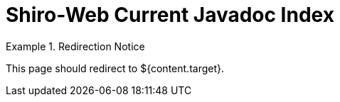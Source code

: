 = Shiro-Web Current Javadoc Index
:jbake-type: redirect
:jbake-status: published
:jbake-tags: redirect, javadoc, shiro-web
:jbake-target: /static/current/shiro-web/index.html
:idprefix:
:icons: font

[NOTICE]
.Redirection Notice
====
This page should redirect to ${content.target}.
====
